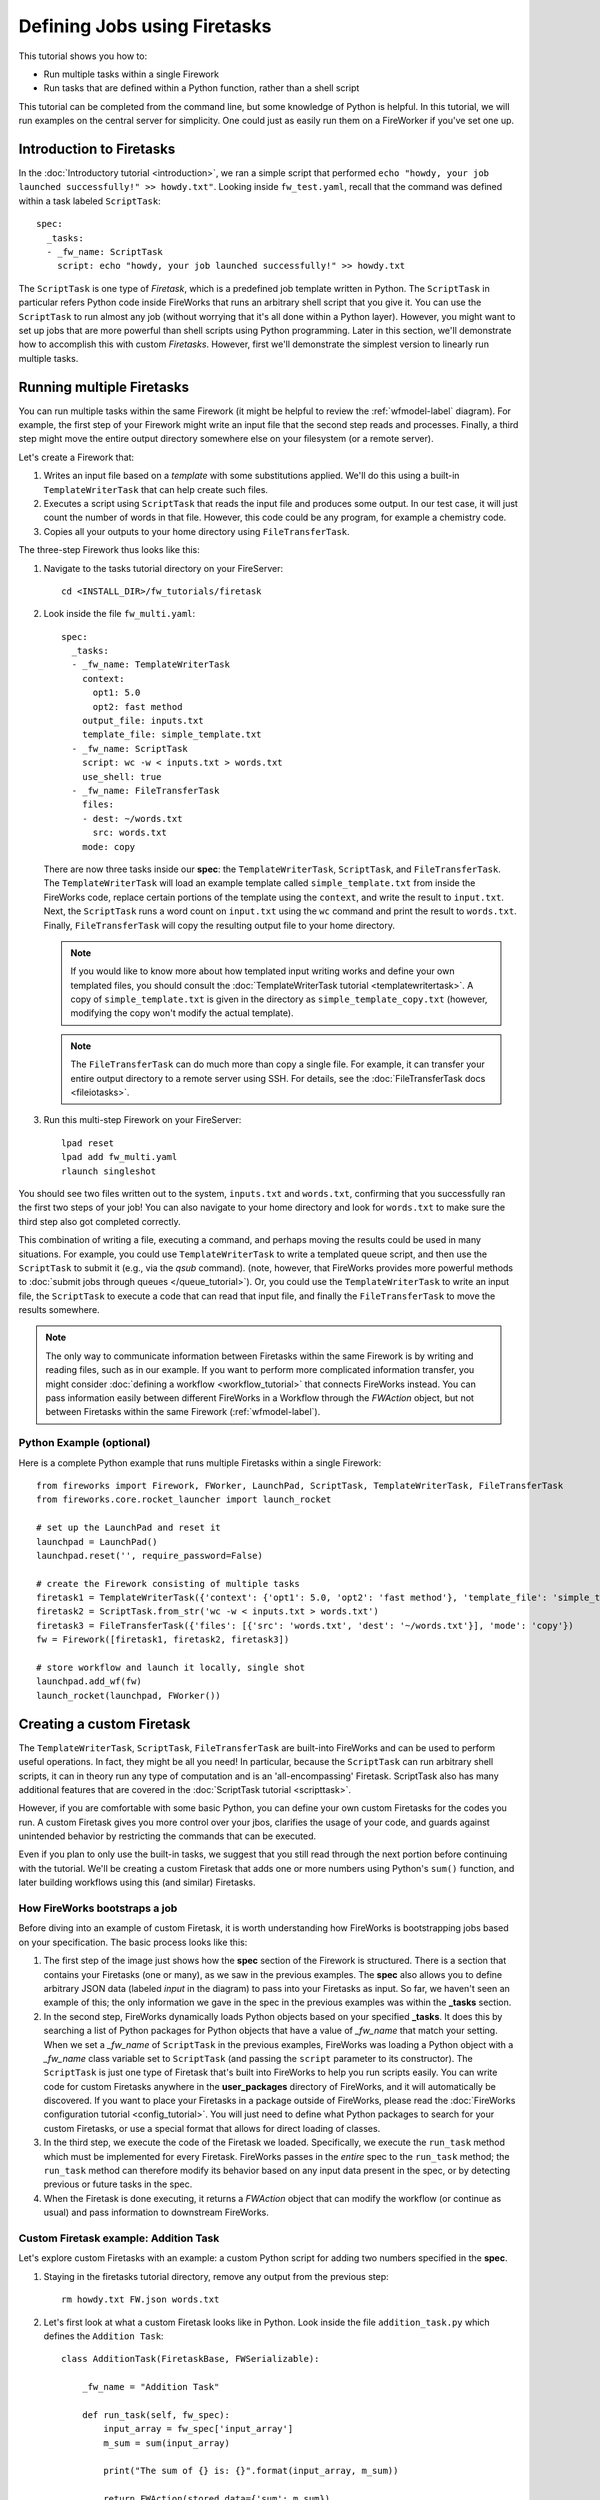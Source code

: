 =============================
Defining Jobs using Firetasks
=============================

This tutorial shows you how to:

* Run multiple tasks within a single Firework
* Run tasks that are defined within a Python function, rather than a shell script

This tutorial can be completed from the command line, but some knowledge of Python is helpful. In this tutorial, we will run examples on the central server for simplicity. One could just as easily run them on a FireWorker if you've set one up.

Introduction to Firetasks
=========================

In the :doc:`Introductory tutorial <introduction>`, we ran a simple script that performed ``echo "howdy, your job launched successfully!" >> howdy.txt"``. Looking inside ``fw_test.yaml``, recall that the command was defined within a task labeled ``ScriptTask``::

    spec:
      _tasks:
      - _fw_name: ScriptTask
        script: echo "howdy, your job launched successfully!" >> howdy.txt

The ``ScriptTask`` is one type of *Firetask*, which is a predefined job template written in Python. The ``ScriptTask`` in particular refers Python code inside FireWorks that runs an arbitrary shell script that you give it. You can use the ``ScriptTask`` to run almost any job (without worrying that it's all done within a Python layer). However, you might want to set up jobs that are more powerful than shell scripts using Python programming. Later in this section, we'll demonstrate how to accomplish this with custom *Firetasks*. However, first we'll demonstrate the simplest version to linearly run multiple tasks.

Running multiple Firetasks
==========================

You can run multiple tasks within the same Firework (it might be helpful to review the :ref:`wfmodel-label` diagram). For example, the first step of your Firework might write an input file that the second step reads and processes. Finally, a third step might move the entire output directory somewhere else on your filesystem (or a remote server).

Let's create a Firework that:

#. Writes an input file based on a *template* with some substitutions applied. We'll do this using a built-in ``TemplateWriterTask`` that can help create such files.
#. Executes a script using ``ScriptTask`` that reads the input file and produces some output. In our test case, it will just count the number of words in that file. However, this code could be any program, for example a chemistry code.
#. Copies all your outputs to your home directory using ``FileTransferTask``.

The three-step Firework thus looks like this:

.. image:: _static/templatetask.png
   :width: 300px
   :align: center
   :alt: Template Firework

1. Navigate to the tasks tutorial directory on your FireServer::

    cd <INSTALL_DIR>/fw_tutorials/firetask

#. Look inside the file ``fw_multi.yaml``::

    spec:
      _tasks:
      - _fw_name: TemplateWriterTask
        context:
          opt1: 5.0
          opt2: fast method
        output_file: inputs.txt
        template_file: simple_template.txt
      - _fw_name: ScriptTask
        script: wc -w < inputs.txt > words.txt
        use_shell: true
      - _fw_name: FileTransferTask
        files:
        - dest: ~/words.txt
          src: words.txt
        mode: copy

   There are now three tasks inside our **spec**: the ``TemplateWriterTask``, ``ScriptTask``, and ``FileTransferTask``. The ``TemplateWriterTask`` will load an example template called ``simple_template.txt`` from inside the FireWorks code, replace certain portions of the template using the ``context``, and write the result to ``input.txt``. Next, the ``ScriptTask`` runs a word count on ``input.txt`` using the ``wc`` command and print the result to ``words.txt``. Finally, ``FileTransferTask`` will copy the resulting output file to your home directory.

   .. note:: If you would like to know more about how templated input writing works and define your own templated files, you should consult the :doc:`TemplateWriterTask tutorial <templatewritertask>`. A copy of ``simple_template.txt`` is given in the directory as ``simple_template_copy.txt`` (however, modifying the copy won't modify the actual template).

   .. note:: The ``FileTransferTask`` can do much more than copy a single file. For example, it can transfer your entire output directory to a remote server using SSH. For details, see the :doc:`FileTransferTask docs <fileiotasks>`.

#. Run this multi-step Firework on your FireServer::

	 lpad reset
	 lpad add fw_multi.yaml
	 rlaunch singleshot

You should see two files written out to the system, ``inputs.txt`` and ``words.txt``, confirming that you successfully ran the first two steps of your job! You can also navigate to your home directory and look for ``words.txt`` to make sure the third step also got completed correctly.

This combination of writing a file, executing a command, and perhaps moving the results could be used in many situations. For example, you could use ``TemplateWriterTask`` to write a templated queue script, and then use the ``ScriptTask`` to submit it (e.g., via the *qsub* command). (note, however, that FireWorks provides more powerful methods to :doc:`submit jobs through queues </queue_tutorial>`). Or, you could use the ``TemplateWriterTask`` to write an input file, the ``ScriptTask`` to execute a code that can read that input file, and finally the ``FileTransferTask`` to move the results somewhere.

.. note:: The only way to communicate information between Firetasks within the same Firework is by writing and reading files, such as in our example. If you want to perform more complicated information transfer, you might consider :doc:`defining a workflow <workflow_tutorial>` that connects FireWorks instead. You can pass information easily between different FireWorks in a Workflow through the *FWAction* object, but not between Firetasks within the same Firework (:ref:`wfmodel-label`).

Python Example (optional)
-------------------------

Here is a complete Python example that runs multiple Firetasks within a single Firework::

    from fireworks import Firework, FWorker, LaunchPad, ScriptTask, TemplateWriterTask, FileTransferTask
    from fireworks.core.rocket_launcher import launch_rocket

    # set up the LaunchPad and reset it
    launchpad = LaunchPad()
    launchpad.reset('', require_password=False)

    # create the Firework consisting of multiple tasks
    firetask1 = TemplateWriterTask({'context': {'opt1': 5.0, 'opt2': 'fast method'}, 'template_file': 'simple_template.txt', 'output_file': 'inputs.txt'})
    firetask2 = ScriptTask.from_str('wc -w < inputs.txt > words.txt')
    firetask3 = FileTransferTask({'files': [{'src': 'words.txt', 'dest': '~/words.txt'}], 'mode': 'copy'})
    fw = Firework([firetask1, firetask2, firetask3])

    # store workflow and launch it locally, single shot
    launchpad.add_wf(fw)
    launch_rocket(launchpad, FWorker())

.. _customtask-label:

Creating a custom Firetask
==========================

The ``TemplateWriterTask``, ``ScriptTask``, ``FileTransferTask`` are built-into FireWorks and can be used to perform useful operations. In fact, they might be all you need! In particular, because the ``ScriptTask`` can run arbitrary shell scripts, it can in theory run any type of computation and is an 'all-encompassing' Firetask. ScriptTask also has many additional features that are covered in the :doc:`ScriptTask tutorial <scripttask>`.

However, if you are comfortable with some basic Python, you can define your own custom Firetasks for the codes you run. A custom Firetask gives you more control over your jbos, clarifies the usage of your code, and guards against unintended behavior by restricting the commands that can be executed.

Even if you plan to only use the built-in tasks, we suggest that you still read through the next portion before continuing with the tutorial. We'll be creating a custom Firetask that adds one or more numbers using Python's ``sum()`` function, and later building workflows using this (and similar) Firetasks.

How FireWorks bootstraps a job
------------------------------

Before diving into an example of custom Firetask, it is worth understanding how FireWorks is bootstrapping jobs based on your specification. The basic process looks like this:

.. image:: _static/spec_sketch.png
   :width: 500px
   :align: center
   :alt: FireWorks Bootstrap

1. The first step of the image just shows how the **spec** section of the Firework is structured. There is a section that contains your Firetasks (one or many), as we saw in the previous examples. The **spec** also allows you to define arbitrary JSON data (labeled *input* in the diagram) to pass into your Firetasks as input. So far, we haven't seen an example of this; the only information we gave in the spec in the previous examples was within the **_tasks** section.

2. In the second step, FireWorks dynamically loads Python objects based on your specified **_tasks**. It does this by searching a list of Python packages for Python objects that have a value of *_fw_name* that match your setting. When we set a *_fw_name* of ``ScriptTask`` in the previous examples, FireWorks was loading a Python object with a *_fw_name* class variable set to ``ScriptTask`` (and passing the ``script`` parameter to its constructor). The ``ScriptTask`` is just one type of Firetask that's built into FireWorks to help you run scripts easily. You can write code for custom Firetasks anywhere in the **user_packages** directory of FireWorks, and it will automatically be discovered. If you want to place your Firetasks in a package outside of FireWorks, please read the :doc:`FireWorks configuration tutorial <config_tutorial>`. You will just need to define what Python packages to search for your custom Firetasks, or use a special format that allows for direct loading of classes.

3. In the third step, we execute the code of the Firetask we loaded. Specifically, we execute the ``run_task`` method which must be implemented for every Firetask. FireWorks passes in the *entire* spec to the ``run_task`` method; the ``run_task`` method can therefore modify its behavior based on any input data present in the spec, or by detecting previous or future tasks in the spec.

4. When the Firetask is done executing, it returns a *FWAction* object that can modify the workflow (or continue as usual) and pass information to downstream FireWorks.

Custom Firetask example: Addition Task
--------------------------------------

Let's explore custom Firetasks with an example: a custom Python script for adding two numbers specified in the **spec**.

1. Staying in the firetasks tutorial directory, remove any output from the previous step::

    rm howdy.txt FW.json words.txt

#. Let's first look at what a custom Firetask looks like in Python. Look inside the file ``addition_task.py`` which defines the ``Addition Task``::

    class AdditionTask(FiretaskBase, FWSerializable):

        _fw_name = "Addition Task"

        def run_task(self, fw_spec):
            input_array = fw_spec['input_array']
            m_sum = sum(input_array)

            print("The sum of {} is: {}".format(input_array, m_sum))

            return FWAction(stored_data={'sum': m_sum})

#. A few notes about what's going on (things will be clearer after the next step):

   * In the class definition, we are extending *FiretaskBase* to tell FireWorks that this is a Firetask.
   * A special parameter named *_fw_name* is set to ``Addition Task``. This parameter sets what this Firetask will be called by the outside world and is used to bootstrap the object, as described in the previous section. If we did not set this ourselves, the default would have been ``fireworks:AdditionTask`` (the root module name plus the class name separated by a colon).
   * The ``run_task()`` method is a special method name that gets called when the task is run. It can take in a Firework specification (**spec**) in order to modify its behavior.
   * When executing ``run_task()``, the AdditionTask we defined first reads the **input_array** parameter of the Firework's **spec**. It then sums all the values it finds in the **input_array** parameter of the Firework's **spec** using Python's ``sum()`` function. Next, the Firetask prints the inputs and the sum to the standard out. Finally, the task returns a *FWAction* object.
   * We'll discuss the FWAction object in greater detail in future tutorials. For now, it is sufficient to know that this is an instruction that says we should store the sum we computed in the database (inside the Firework's ``stored_data`` section).

#. Now let's define a Firework that runs this Firetask to add the numbers ``1`` and ``2``. Look inside the file ``fw_adder.yaml`` for this new Firework definition::

    spec:
      _tasks:
      - _fw_name: Addition Task
        parameters: {}
      input_array:
      - 1
      - 2

#. Let's match up this Firework with our code for our custom Firework:

   * The *_fw_name* parameter is set to the same value as in our code for the Firetask (``Addition Task``). This is how FireWorks knows to run your custom Firetask rather than ``ScriptTask`` or some other Firetask.
   * This **spec** has an **input_array** field defined to ``1`` and ``2``. Remember that our Python code was grabbing the values in the **input_array**, summing them, and printing them to standard out.

#. When you are comfortable that you roughly understand how a custom Firetask is set up, try running the Firework on the central server to confirm that the ``Addition Task`` works::

	lpad reset
	lpad add fw_adder.yaml
	rlaunch --silencer singleshot

   .. note:: The ``--silencer`` option suppresses log messages.

#. Confirm that the *sum* is not only printed to the screen, but also stored in our Firework in the ``stored_data`` section::

    lpad get_fws -i 1 -d all

should contain in its output a section that looks like this::

    ...
    "action": {
        "update_spec": {},
        "mod_spec": [],
        "stored_data": {
            "sum": 3
        },
    ...

Writing your own custom Firetasks
=================================

If you'd like to attempt writing your own Firetask, a guide to doing so can be found :doc:`here <guide_to_writing_firetasks>`.

Python example (optional)
=========================

Here is a complete Python example that runs a custom Firetask::

    from fireworks import Firework, FWorker, LaunchPad
    from fireworks.core.rocket_launcher import launch_rocket
    from fw_tutorials.firetask.addition_task import AdditionTask

    # set up the LaunchPad and reset it
    launchpad = LaunchPad()
    launchpad.reset('', require_password=False)

    # create the Firework consisting of a custom "Addition" task
    firework = Firework(AdditionTask(), spec={"input_array": [1, 2]})

    # store workflow and launch it locally
    launchpad.add_wf(firework)
    launch_rocket(launchpad, FWorker())

Next up: Workflows!
===================

With custom Firetasks, you can go beyond the limitations of running shell commands and execute arbitrary Python code templates. Furthermore, these templates can operate on data from the **spec** of the Firework. For example, the ``Addition Task`` used the ``input_array`` from the **spec** to decide what numbers to add. By using the same Firework with different values in the **spec** (try it!), one could execute a data-parallel application.

While one could construct an entire workflow by chaining together multiple Firetasks within a single Firework, this is often not ideal. For example, we might want to switch between different FireWorkers for different parts of the workflow depending on the computing requirements for each step. Or, we might have a restriction on walltime that necessitates breaking up the workflow into more atomic steps. Finally, we might want to employ complex branching logic or error-correction that would be cumbersome to employ within a single Firework. The next step in the tutorial is to explore :doc:`connecting together FireWorks into a workflow <workflow_tutorial>`.